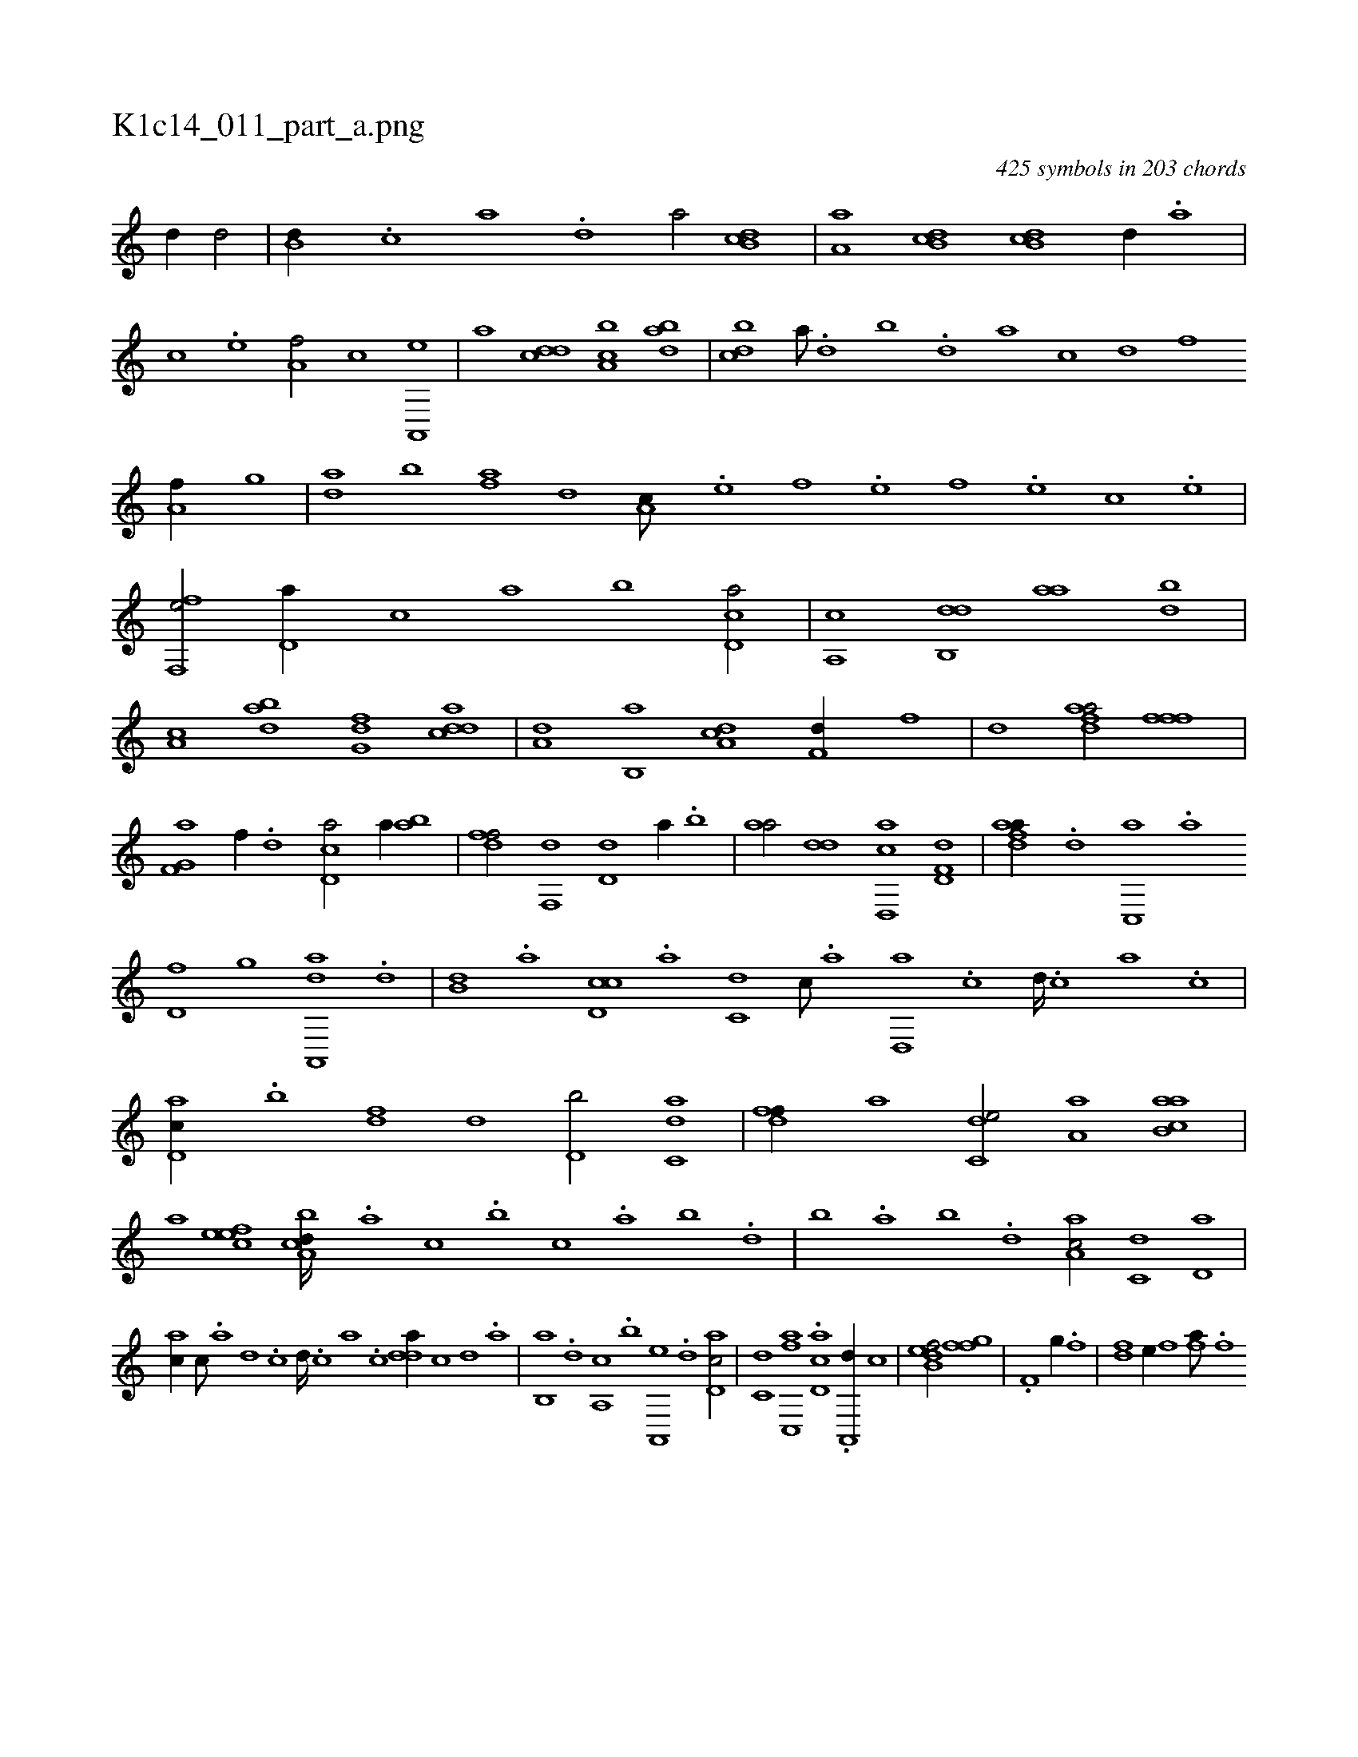 X:1
%
%%titleleft true
%%tabaddflags 0
%%tabrhstyle grid
%
T:K1c14_011_part_a.png
C:425 symbols in 203 chords
L:1/1
K:italiantab
%
[d//] [d/] |\
	[,,b,d//] .[c] [a] .[,d] [a/] [,db,c] |\
	[,,a,a] [,b,cd] [,db,c] [,,,,,d//] .[,,,,a] |\
	[,,,,c] .[,,,,e] [,,a,f/] [,,,c] [a,,,e] |\
	[,,,a] [cdd] [a,bc] [dab] |\
	[cbd] [a///] .[,d] [,b] .[,d] [a] [c] [d] [f] [ha,f//] [,,g] |\
	[,da] [,b] [fa] [,,d] [,a,c///] .[e] [f] .[e] [f] .[e] [c] .[e] |
%
[ff,,e/] [,d,a//] [,,,c] [,,a] [,,b] [,cd,a/] |\
	[,a,,c] [,db,,d] [,,aa] [,bd] |\
	[,a,c] [dab] [,fg,d] [cdda] |\
	[a,d] [,b,,a] [,da,c] [h,,f,d//] [,,,,,f] |\
	[,,,,,h] [,,,,,d] [fdaa/] [,iffh] [h,,f] |\
	[f,g,a] [,f//] .[d] [cd,a/] [,,,a//] [ab] |\
	[,dff/] [,,f,,d] [,,d,d] [,,,,a//] .[,,b] |\
	[,,aa/] [,dd] [d,,ac] [hd,f,d] |\
	[fdaa//] .[d] [c,,a] .[a] 
%
[,d,f] [,,g] [aa,,,d] .[,,d] |\
	[,,b,d] .[,,a] [,d,cc] .[,,,a] [,,,c,d] [,c///] .[,a] [,d,,a] .[,c] [,d////] .[,c] [,a] .[,c] |\
	[,d,ac//] .[,b] [,df] [,,d] [d,b/] [c,da] |\
	[,dff//] [a] [c,de/] [,a,a] [ab,ca] |\
	[,,a] [,efec] [a,bcd////] .[,,a] [,,,c] .[,,,b] [,,,c] .[,,a] [,,b] .[,,d] |\
	[,,b] .[,,a] [,,b] .[,,d] [,a,ac/] [,,,c,d] [,,d,a] |
%
[,,,ac//] [,,c///] .[,,a] [,,d] .[,,c] [,,d////] .[,,c] [,,a] .[,,c] [,,dda//] [,,c] [,,d] .[,a] |\
	[,b,,a] .[,d] [a,,c] .[b] [a,,,e] .[,d] [,d,ac/] |\
	[,,,c,d] [fc,,a] .[,d,ac] .[,a,,,d//] [,,,c] |\
	[b,def/] [hhi] [,,ik] [ffg] |\
	[,hi//] .[h] [if,h/] [,,g//] .[h] [fhi/] |\
	[,df] [e//] [,f] [fhia///] .[,i] [,h] .[,f] [,,i] .[,,h] 
% number of items: 425


